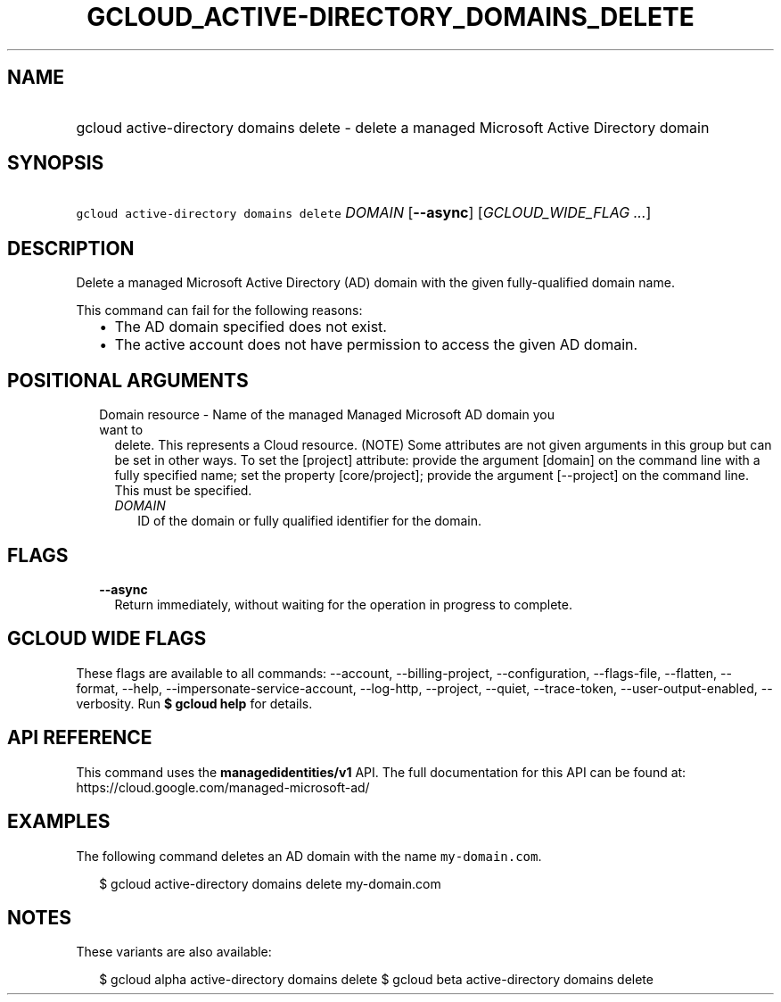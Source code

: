 
.TH "GCLOUD_ACTIVE\-DIRECTORY_DOMAINS_DELETE" 1



.SH "NAME"
.HP
gcloud active\-directory domains delete \- delete a managed Microsoft Active Directory domain



.SH "SYNOPSIS"
.HP
\f5gcloud active\-directory domains delete\fR \fIDOMAIN\fR [\fB\-\-async\fR] [\fIGCLOUD_WIDE_FLAG\ ...\fR]



.SH "DESCRIPTION"

Delete a managed Microsoft Active Directory (AD) domain with the given
fully\-qualified domain name.

This command can fail for the following reasons:
.RS 2m
.IP "\(bu" 2m
The AD domain specified does not exist.
.IP "\(bu" 2m
The active account does not have permission to access the given AD domain.
.RE
.sp



.SH "POSITIONAL ARGUMENTS"

.RS 2m
.TP 2m

Domain resource \- Name of the managed Managed Microsoft AD domain you want to
delete. This represents a Cloud resource. (NOTE) Some attributes are not given
arguments in this group but can be set in other ways. To set the [project]
attribute: provide the argument [domain] on the command line with a fully
specified name; set the property [core/project]; provide the argument
[\-\-project] on the command line. This must be specified.

.RS 2m
.TP 2m
\fIDOMAIN\fR
ID of the domain or fully qualified identifier for the domain.


.RE
.RE
.sp

.SH "FLAGS"

.RS 2m
.TP 2m
\fB\-\-async\fR
Return immediately, without waiting for the operation in progress to complete.


.RE
.sp

.SH "GCLOUD WIDE FLAGS"

These flags are available to all commands: \-\-account, \-\-billing\-project,
\-\-configuration, \-\-flags\-file, \-\-flatten, \-\-format, \-\-help,
\-\-impersonate\-service\-account, \-\-log\-http, \-\-project, \-\-quiet,
\-\-trace\-token, \-\-user\-output\-enabled, \-\-verbosity. Run \fB$ gcloud
help\fR for details.



.SH "API REFERENCE"

This command uses the \fBmanagedidentities/v1\fR API. The full documentation for
this API can be found at: https://cloud.google.com/managed\-microsoft\-ad/



.SH "EXAMPLES"

The following command deletes an AD domain with the name \f5my\-domain.com\fR.

.RS 2m
$ gcloud active\-directory domains delete my\-domain.com
.RE



.SH "NOTES"

These variants are also available:

.RS 2m
$ gcloud alpha active\-directory domains delete
$ gcloud beta active\-directory domains delete
.RE

